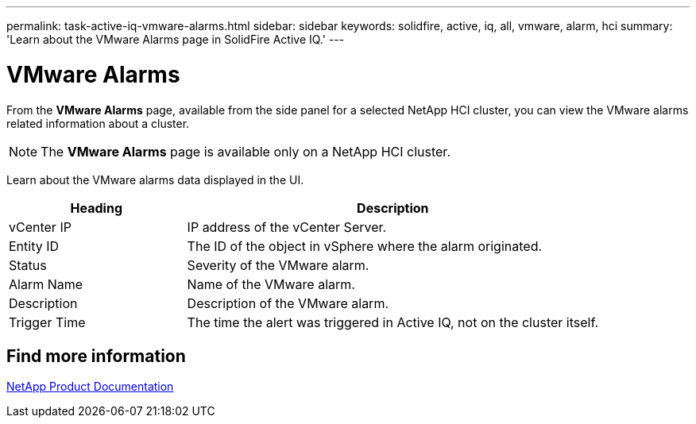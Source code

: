 ---
permalink: task-active-iq-vmware-alarms.html
sidebar: sidebar
keywords: solidfire, active, iq, all, vmware, alarm, hci
summary: 'Learn about the VMware Alarms page in SolidFire Active IQ.'
---

= VMware Alarms
:icons: font
:imagesdir: ./media/

[.lead]
From the *VMware Alarms* page, available from the side panel for a selected NetApp HCI cluster, you can view the VMware alarms related information about a cluster.

NOTE: The *VMware Alarms* page is available only on a NetApp HCI cluster.

Learn about the VMware alarms data displayed in the UI.

[cols=2*,options="header",cols="30,70"]
|===
|Heading |Description
|vCenter IP	|IP address of the vCenter Server.
|Entity ID |The ID of the object in vSphere where the alarm originated.
|Status |Severity of the VMware alarm.
|Alarm Name	|Name of the VMware alarm.
|Description |Description of the VMware alarm.
|Trigger Time |The time the alert was triggered in Active IQ, not on the cluster itself.
|===

== Find more information
https://www.netapp.com/support-and-training/documentation/[NetApp Product Documentation^]
